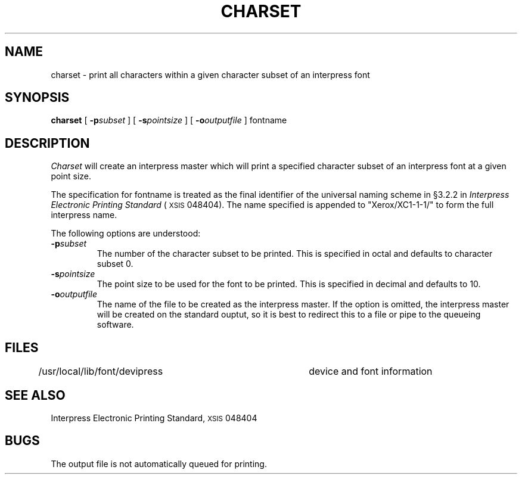 .\" (c) Copyright 1986 Xerox Corporation
.\" All rights reserved.
.TH CHARSET 1 5/23/85
.UC 4
.\" differences between troff and nroff compensated here:
.ie t .ds sc \(sc
.el .ds sc section\ 
.ds lq \&"\"
.ds rq \&"\"
.if t \
.	ds lq ``
.if t \
.	ds rq ''
.SH NAME
charset \- print all characters within a given character subset of an interpress font
.SH SYNOPSIS
.B charset
[
.BI \-p subset
] [
.BI \-s pointsize
] [
.BI \-o outputfile
]  fontname
.SH DESCRIPTION
.I Charset
will create an interpress master which will print a specified character subset
of an interpress font at a given point size.
.PP
The specification for fontname is treated as the final identifier of the 
universal naming scheme in \(sc3.2.2 in
.I Interpress Electronic Printing Standard
(\s8XSIS\s0 048404).  The name specified is appended to "Xerox/XC1\-1\-1/" to
form the full interpress name.
.PP
The following options are understood:
.TP
.BI \-p subset
The number of the character subset to be printed.  This is specified in
octal and defaults to character subset 0.
.TP
.BI \-s pointsize
The point size to be used for the font to be printed.  This is specified in
decimal and defaults to 10.
.TP
.BI \-o outputfile
The name of the file to be created as the interpress master.
If the option is omitted, the interpress master will be created on the
standard ouptut, so it is best to redirect this to a file or pipe to the
queueing software.
.SH FILES
.DT
/usr/local/lib/font/devipress	device and font information
.SH SEE ALSO
Interpress Electronic Printing Standard, \s8XSIS\s0 048404
.SH BUGS
The output file is not automatically queued for printing.
